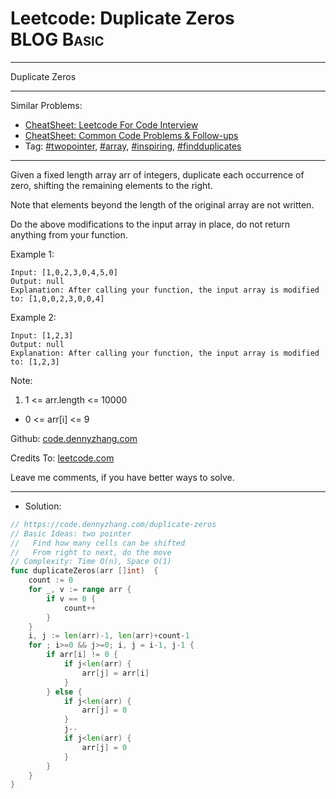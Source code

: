 * Leetcode: Duplicate Zeros                                      :BLOG:Basic:
#+STARTUP: showeverything
#+OPTIONS: toc:nil \n:t ^:nil creator:nil d:nil
:PROPERTIES:
:type:     array, twopointer, inspiring, findduplicates
:END:
---------------------------------------------------------------------
Duplicate Zeros
---------------------------------------------------------------------
#+BEGIN_HTML
<a href="https://github.com/dennyzhang/code.dennyzhang.com/tree/master/problems/duplicate-zeros"><img align="right" width="200" height="183" src="https://www.dennyzhang.com/wp-content/uploads/denny/watermark/github.png" /></a>
#+END_HTML
Similar Problems:
- [[https://cheatsheet.dennyzhang.com/cheatsheet-leetcode-A4][CheatSheet: Leetcode For Code Interview]]
- [[https://cheatsheet.dennyzhang.com/cheatsheet-followup-A4][CheatSheet: Common Code Problems & Follow-ups]]
- Tag: [[https://code.dennyzhang.com/review-twopointer][#twopointer]], [[https://code.dennyzhang.com/tag/array][#array]], [[https://code.dennyzhang.com/tag/inspiring][#inspiring]], [[https://code.dennyzhang.com/followup-findduplicates][#findduplicates]]
---------------------------------------------------------------------
Given a fixed length array arr of integers, duplicate each occurrence of zero, shifting the remaining elements to the right.

Note that elements beyond the length of the original array are not written.

Do the above modifications to the input array in place, do not return anything from your function.

Example 1:
#+BEGIN_EXAMPLE
Input: [1,0,2,3,0,4,5,0]
Output: null
Explanation: After calling your function, the input array is modified to: [1,0,0,2,3,0,0,4]
#+END_EXAMPLE

Example 2:
#+BEGIN_EXAMPLE
Input: [1,2,3]
Output: null
Explanation: After calling your function, the input array is modified to: [1,2,3]
#+END_EXAMPLE
 
Note:

1. 1 <= arr.length <= 10000
- 0 <= arr[i] <= 9

Github: [[https://github.com/dennyzhang/code.dennyzhang.com/tree/master/problems/duplicate-zeros][code.dennyzhang.com]]

Credits To: [[https://leetcode.com/problems/duplicate-zeros/description/][leetcode.com]]

Leave me comments, if you have better ways to solve.
---------------------------------------------------------------------
- Solution:

#+BEGIN_SRC go
// https://code.dennyzhang.com/duplicate-zeros
// Basic Ideas: two pointer
//   Find how many cells can be shifted
//   From right to next, do the move
// Complexity: Time O(n), Space O(1)
func duplicateZeros(arr []int)  {
    count := 0
    for _, v := range arr {
        if v == 0 {
            count++
        }
    }
    i, j := len(arr)-1, len(arr)+count-1
    for ; i>=0 && j>=0; i, j = i-1, j-1 {
        if arr[i] != 0 {
            if j<len(arr) {
                arr[j] = arr[i]
            }
        } else {
            if j<len(arr) {
                arr[j] = 0
            }
            j--
            if j<len(arr) {
                arr[j] = 0
            }
        }
    }
}
#+END_SRC

#+BEGIN_HTML
<div style="overflow: hidden;">
<div style="float: left; padding: 5px"> <a href="https://www.linkedin.com/in/dennyzhang001"><img src="https://www.dennyzhang.com/wp-content/uploads/sns/linkedin.png" alt="linkedin" /></a></div>
<div style="float: left; padding: 5px"><a href="https://github.com/dennyzhang"><img src="https://www.dennyzhang.com/wp-content/uploads/sns/github.png" alt="github" /></a></div>
<div style="float: left; padding: 5px"><a href="https://www.dennyzhang.com/slack" target="_blank" rel="nofollow"><img src="https://www.dennyzhang.com/wp-content/uploads/sns/slack.png" alt="slack"/></a></div>
</div>
#+END_HTML

